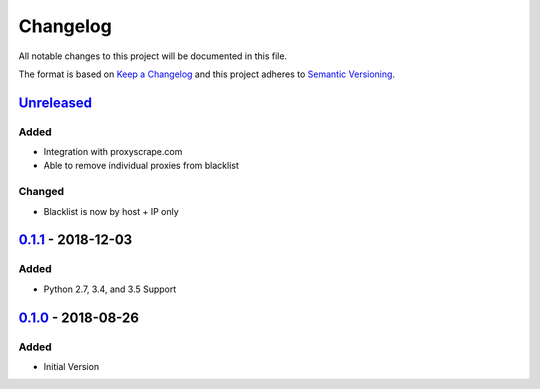 Changelog
=========
All notable changes to this project will be documented in this file.

The format is based on `Keep a Changelog`_ and this project adheres to `Semantic Versioning`_.

.. _Keep a Changelog: http://keepachangelog.com/en/1.0.0/
.. _Semantic Versioning: http://semver.org/spec/v2.0.0.html

`Unreleased`_
-------------
Added
^^^^^
- Integration with proxyscrape.com
- Able to remove individual proxies from blacklist

Changed
^^^^^^^
- Blacklist is now by host + IP only

`0.1.1`_ - 2018-12-03
---------------------
Added
^^^^^
- Python 2.7, 3.4, and 3.5 Support

`0.1.0`_ - 2018-08-26
---------------------
Added
^^^^^
- Initial Version

.. _Unreleased: https://github.com/JaredLGillespie/proxyscrape/compare/v0.1.1...HEAD
.. _0.1.1: https://github.com/JaredLGillespie/proxyscrape/releases/tag/v0.1.1
.. _0.1.0: https://github.com/JaredLGillespie/proxyscrape/releases/tag/v0.1.0
